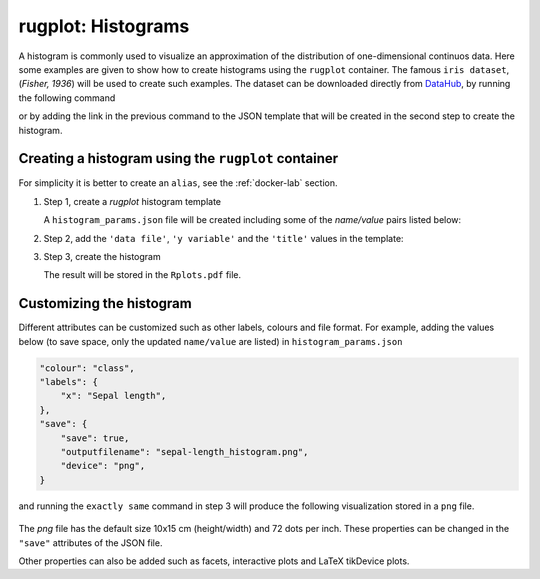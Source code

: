 rugplot: Histograms
===================

A histogram is commonly used to visualize an approximation of the
distribution of one-dimensional continuos data. Here some examples are
given to show how to create histograms using the ``rugplot``
container. The famous ``iris dataset``, (`Fisher, 1936`) will be used
to create such examples. The dataset can be downloaded directly from
`DataHub <https://datahub.io/machine-learning/iris>`_, by running
the following command

.. tabs::

   .. tab:: Linux

	    .. code-block:: console

			    wget https://datahub.io/machine-learning/iris/r/iris.csv

   .. tab:: PowerShell

	    .. code-block:: powershell

	       Invoke-WebRequest https://datahub.io/machine-learning/iris/r/iris.csv -OutFile iris.csv

			    
or by adding the link in the previous command to the JSON template that will
be created in the second step to create the histogram.

Creating a histogram using the ``rugplot`` container
****************************************************

For simplicity it is better to create an ``alias``, see the
:ref:`docker-lab` section.

#. Step 1, create a `rugplot` histogram template

   .. tabs::

      .. tab:: alias

	 .. code-block:: console

	    rugplot template -p histogram

      .. tab:: raw command
   
	 .. code-block:: console

	    docker run --rm -v "$PWD":/app/data -u $(id -u):$(id -g) venustiano/rugplot:0.1.0 \
	    template -p histogram

      .. tab:: PowerShell
   
	 .. code-block:: powershell

	    docker run --rm -v ${PWD}:/app/data venustiano/rugplot:0.1.0 `
	    template -p histogram

   A ``histogram_params.json`` file will be created including some of
   the `name/value` pairs listed below:

   .. code-block:: json
      :emphasize-lines: 3, 7, 11

      {
          "description": "Parameters to create a histogram(s) using the 'rugplot' R package",
	  "filename": "<filename path>",
	  "variables": null,
	  "aesthetics": {
              "y_variable": null,
              "x_variable": "<X required column name>",
	      "fill": null,
          },
	  "labels": {
	      "title": null,
	      "subtitle": null,
	  },
      }

#. Step 2, add the ``'data file'``, ``'y variable'`` and the
   ``'title'`` values in the template:

   .. code-block:: json
      :emphasize-lines: 2, 4, 7

      {
	  "filename": "https://datahub.io/machine-learning/iris/r/iris.csv",
	  "aesthetics": {
              "x_variable": "sepallength",
          },
	  "labels": {
	      "title": "Sepal length histogram",
	  },
      }

#. Step 3, create the histogram

   .. tabs::

      .. tab:: alias

	 .. code-block:: console

	    rugplot plot -p histogram --file histogram_params.json

      .. tab:: raw command
	       
	 .. code-block:: console

	    docker run --rm -v "$PWD":/app/data -u $(id -u):$(id -g) venustiano/rugplot:0.1.0 \
            plot -p histogram --file histogram_params.json

      .. tab:: PowerShell
	       
	 .. code-block:: powershell

	    docker run --rm -v ${PWD}:/app/data venustiano/rugplot:0.1.0 `
            plot -p histogram --file histogram_params.json

   The result will be stored in the ``Rplots.pdf`` file.

   .. figure:: ../../_static/Rplots.png-1.png
	       :height: 400
	       :alt: pca projection result
   
   
Customizing the histogram
*************************

Different attributes can be customized such as other labels, colours
and file format. For example, adding the values below (to save space,
only the updated ``name/value`` are listed) in
``histogram_params.json``

.. code-block:: json

    "colour": "class",
    "labels": {
        "x": "Sepal length",
    },
    "save": {
        "save": true,
        "outputfilename": "sepal-length_histogram.png",
        "device": "png",
    }

and running the ``exactly same`` command in step 3 will produce the
following visualization stored in a ``png`` file.

   .. figure:: ../../_static/sepal-length_histogram.png
	       :alt: pca projection result

The `png` file has the default size 10x15 cm (height/width) and 72
dots per inch. These properties can be changed in the ``"save"``
attributes of the JSON file.

Other properties can also be added such as facets, interactive plots
and LaTeX tikDevice plots.
